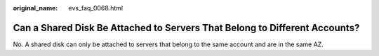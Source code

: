 :original_name: evs_faq_0068.html

.. _evs_faq_0068:

Can a Shared Disk Be Attached to Servers That Belong to Different Accounts?
===========================================================================

No. A shared disk can only be attached to servers that belong to the same account and are in the same AZ.
